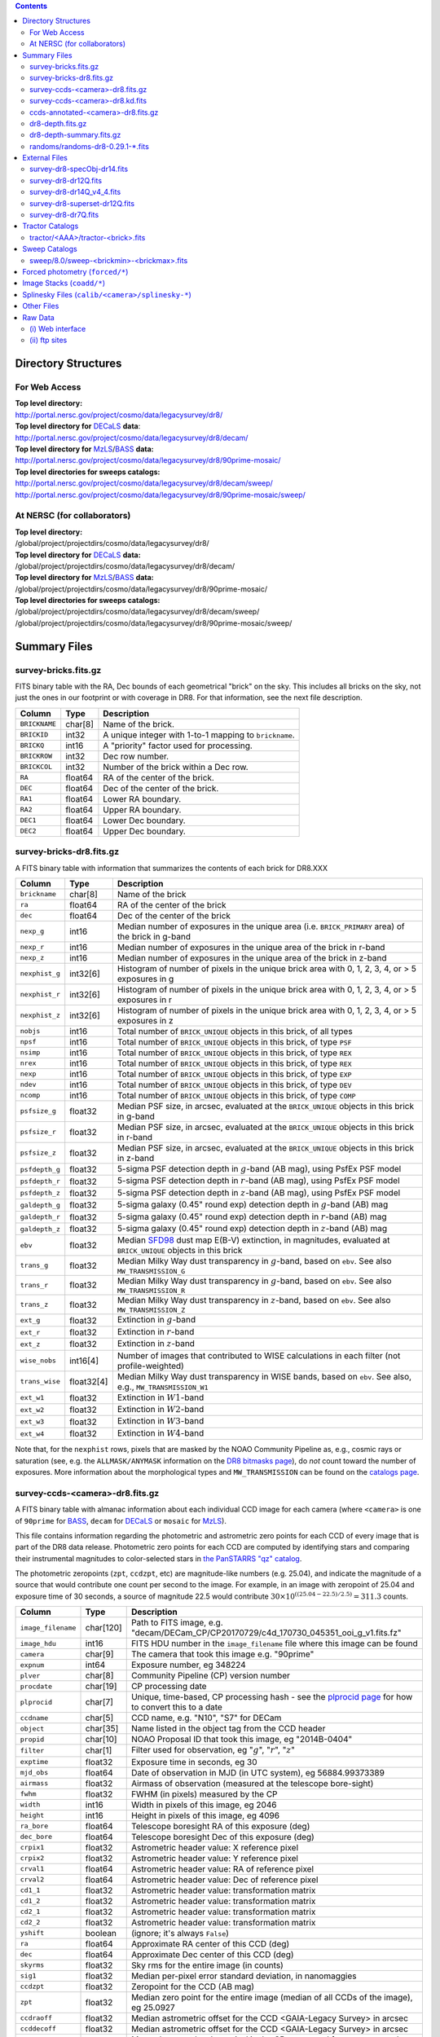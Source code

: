 .. title: Legacy Survey Files
.. slug: files
.. tags: mathjax
.. description:

.. |sigma|    unicode:: U+003C3 .. GREEK SMALL LETTER SIGMA
.. |sup2|     unicode:: U+000B2 .. SUPERSCRIPT TWO
.. |chi|      unicode:: U+003C7 .. GREEK SMALL LETTER CHI
.. |delta|    unicode:: U+003B4 .. GREEK SMALL LETTER DELTA
.. |deg|    unicode:: U+000B0 .. DEGREE SIGN
.. |times|  unicode:: U+000D7 .. MULTIPLICATION SIGN
.. |plusmn| unicode:: U+000B1 .. PLUS-MINUS SIGN
.. |Prime|    unicode:: U+02033 .. DOUBLE PRIME

.. class:: pull-right well

.. contents::

Directory Structures
=====================

For Web Access
--------------

| **Top level directory:**
| http://portal.nersc.gov/project/cosmo/data/legacysurvey/dr8/
| **Top level directory for** `DECaLS`_ **data**:
| http://portal.nersc.gov/project/cosmo/data/legacysurvey/dr8/decam/
| **Top level directory for** `MzLS`_/`BASS`_ **data:**
| http://portal.nersc.gov/project/cosmo/data/legacysurvey/dr8/90prime-mosaic/
| **Top level directories for sweeps catalogs:**
| http://portal.nersc.gov/project/cosmo/data/legacysurvey/dr8/decam/sweep/
| http://portal.nersc.gov/project/cosmo/data/legacysurvey/dr8/90prime-mosaic/sweep/


At NERSC (for collaborators)
----------------------------

| **Top level directory:**
| /global/project/projectdirs/cosmo/data/legacysurvey/dr8/
| **Top level directory for** `DECaLS`_ **data:**
| /global/project/projectdirs/cosmo/data/legacysurvey/dr8/decam/
| **Top level directory for** `MzLS`_/`BASS`_ **data:**
| /global/project/projectdirs/cosmo/data/legacysurvey/dr8/90prime-mosaic/
| **Top level directories for sweeps catalogs:**
| /global/project/projectdirs/cosmo/data/legacysurvey/dr8/decam/sweep/
| /global/project/projectdirs/cosmo/data/legacysurvey/dr8/90prime-mosaic/sweep/

Summary Files
=============

survey-bricks.fits.gz
---------------------

FITS binary table with the RA, Dec bounds of each geometrical "brick" on the sky.
This includes all bricks on the sky, not just the ones in our footprint or with
coverage in DR8.  For that information, see the next file description.

=============== ======= ======================================================
Column          Type    Description
=============== ======= ======================================================
``BRICKNAME``   char[8] Name of the brick.
``BRICKID``     int32   A unique integer with 1-to-1 mapping to ``brickname``.
``BRICKQ``      int16   A "priority" factor used for processing.
``BRICKROW``    int32   Dec row number.
``BRICKCOL``    int32   Number of the brick within a Dec row.
``RA``          float64 RA of the center of the brick.
``DEC``         float64 Dec of the center of the brick.
``RA1``         float64 Lower RA boundary.
``RA2``         float64 Upper RA boundary.
``DEC1``        float64 Lower Dec boundary.
``DEC2``        float64 Upper Dec boundary.
=============== ======= ======================================================

survey-bricks-dr8.fits.gz
-------------------------

A FITS binary table with information that summarizes the contents of each brick for DR8.XXX

=============== ========== =========================================================================
Column          Type       Description
=============== ========== =========================================================================
``brickname``   char[8]    Name of the brick
``ra``          float64    RA of the center of the brick
``dec``         float64    Dec of the center of the brick
``nexp_g``      int16      Median number of exposures in the unique area (i.e. ``BRICK_PRIMARY`` area) of the brick in g-band
``nexp_r``      int16      Median number of exposures in the unique area of the brick in r-band
``nexp_z``      int16      Median number of exposures in the unique area of the brick in z-band
``nexphist_g``  int32[6]   Histogram of number of pixels in the unique brick area with 0, 1, 2, 3, 4, or > 5 exposures in g
``nexphist_r``  int32[6]   Histogram of number of pixels in the unique brick area with 0, 1, 2, 3, 4, or > 5 exposures in r
``nexphist_z``  int32[6]   Histogram of number of pixels in the unique brick area with 0, 1, 2, 3, 4, or > 5 exposures in z
``nobjs``       int16      Total number of ``BRICK_UNIQUE`` objects in this brick, of all types
``npsf``        int16      Total number of ``BRICK_UNIQUE`` objects in this brick, of type ``PSF``
``nsimp``       int16      Total number of ``BRICK_UNIQUE`` objects in this brick, of type ``REX``
``nrex``        int16      Total number of ``BRICK_UNIQUE`` objects in this brick, of type ``REX``
``nexp``        int16      Total number of ``BRICK_UNIQUE`` objects in this brick, of type ``EXP``
``ndev``        int16      Total number of ``BRICK_UNIQUE`` objects in this brick, of type ``DEV``
``ncomp``       int16      Total number of ``BRICK_UNIQUE`` objects in this brick, of type ``COMP``
``psfsize_g``   float32    Median PSF size, in arcsec, evaluated at the ``BRICK_UNIQUE`` objects in this brick in g-band
``psfsize_r``   float32    Median PSF size, in arcsec, evaluated at the ``BRICK_UNIQUE`` objects in this brick in r-band
``psfsize_z``   float32    Median PSF size, in arcsec, evaluated at the ``BRICK_UNIQUE`` objects in this brick in z-band
``psfdepth_g``  float32    5-sigma PSF detection depth in :math:`g`-band (AB mag), using PsfEx PSF model
``psfdepth_r``  float32    5-sigma PSF detection depth in :math:`r`-band (AB mag), using PsfEx PSF model
``psfdepth_z``  float32    5-sigma PSF detection depth in :math:`z`-band (AB mag), using PsfEx PSF model
``galdepth_g``  float32    5-sigma galaxy (0.45" round exp) detection depth in :math:`g`-band (AB) mag
``galdepth_r``  float32    5-sigma galaxy (0.45" round exp) detection depth in :math:`r`-band (AB) mag
``galdepth_z``  float32    5-sigma galaxy (0.45" round exp) detection depth in :math:`z`-band (AB) mag
``ebv``         float32    Median `SFD98`_ dust map E(B-V) extinction, in magnitudes, evaluated at ``BRICK_UNIQUE`` objects in this brick
``trans_g``     float32    Median Milky Way dust transparency in :math:`g`-band, based on ``ebv``. See also ``MW_TRANSMISSION_G``
``trans_r``     float32    Median Milky Way dust transparency in :math:`g`-band, based on ``ebv``. See also ``MW_TRANSMISSION_R``
``trans_z``     float32    Median Milky Way dust transparency in :math:`z`-band, based on ``ebv``. See also ``MW_TRANSMISSION_Z``
``ext_g``       float32    Extinction in :math:`g`-band
``ext_r``       float32    Extinction in :math:`r`-band
``ext_z``       float32    Extinction in :math:`z`-band
``wise_nobs``   int16[4]   Number of images that contributed to WISE calculations in each filter (not profile-weighted)
``trans_wise``  float32[4] Median Milky Way dust transparency in WISE bands, based on ``ebv``. See also, e.g., ``MW_TRANSMISSION_W1``
``ext_w1``      float32    Extinction in :math:`W1`-band
``ext_w2``      float32    Extinction in :math:`W2`-band
``ext_w3``      float32    Extinction in :math:`W3`-band
``ext_w4``      float32    Extinction in :math:`W4`-band
=============== ========== =========================================================================

Note that, for the ``nexphist`` rows, pixels that are masked by the NOAO Community Pipeline as, e.g., cosmic rays or saturation
(see, e.g. the ``ALLMASK/ANYMASK`` information on the `DR8 bitmasks page`_), do 
*not* count toward the number of exposures. More information about the morphological types and ``MW_TRANSMISSION`` can be found on 
the `catalogs page`_.

.. _`catalogs page`: ../catalogs
.. _`github`: https://github.com
.. _`DR8 bitmasks page`: ../bitmasks

survey-ccds-<camera>-dr8.fits.gz
--------------------------------

A FITS binary table with almanac information about each individual CCD image for each camera (where ``<camera>`` is one of ``90prime`` for `BASS`_, ``decam`` for `DECaLS`_ or ``mosaic`` for `MzLS`_). 

This file contains information regarding the photometric and astrometric zero points for each CCD of every image that is part of the DR8 data release. Photometric zero points for each CCD are computed by identifying stars and comparing their instrumental magnitudes to color-selected stars in `the PanSTARRS "qz" catalog`_.

The photometric zeropoints (``zpt``, ``ccdzpt``, etc)
are magnitude-like numbers (e.g. 25.04), and
indicate the magnitude of a source that would contribute one count per
second to the image.  For example, in an image with zeropoint of 25.04
and exposure time of 30 seconds, a source of magnitude 22.5 would
contribute
:math:`30 \times 10^{((25.04 - 22.5) / 2.5)} = 311.3`
counts.

.. _`BASS`: ../../bass  
.. _`MzLS`: ../../mzls
.. _`description page`: ../description
.. _`the PanSTARRS "qz" catalog`: ../external

==================== ========== =======================================================
Column               Type       Description
==================== ========== =======================================================
``image_filename``   char[120]  Path to FITS image, e.g. "decam/DECam_CP/CP20170729/c4d_170730_045351_ooi_g_v1.fits.fz"
``image_hdu``        int16      FITS HDU number in the ``image_filename`` file where this image can be found
``camera``           char[9]    The camera that took this image e.g. "90prime"
``expnum``           int64      Exposure number, eg 348224
``plver``	     char[8]	Community Pipeline (CP) version number
``procdate``	     char[19]	CP processing date
``plprocid``	     char[7]	Unique, time-based, CP processing hash - see the `plprocid page`_ for how to convert this to a date
``ccdname``          char[5]    CCD name, e.g. "N10", "S7" for DECam
``object``           char[35]   Name listed in the object tag from the CCD header
``propid``           char[10]   NOAO Proposal ID that took this image, eg "2014B-0404"
``filter``           char[1]    Filter used for observation, eg ":math:`g`", ":math:`r`", ":math:`z`"
``exptime``          float32    Exposure time in seconds, eg 30
``mjd_obs``          float64    Date of observation in MJD (in UTC system), eg 56884.99373389
``airmass``	     float32	Airmass of observation (measured at the telescope bore-sight)
``fwhm``             float32    FWHM (in pixels) measured by the CP
``width``            int16      Width in pixels of this image, eg 2046
``height``           int16      Height in pixels of this image, eg 4096
``ra_bore``          float64    Telescope boresight RA  of this exposure (deg)
``dec_bore``         float64    Telescope boresight Dec of this exposure (deg)
``crpix1``           float32    Astrometric header value: X reference pixel
``crpix2``           float32    Astrometric header value: Y reference pixel
``crval1``           float64    Astrometric header value: RA of reference pixel
``crval2``           float64    Astrometric header value: Dec of reference pixel
``cd1_1``            float32    Astrometric header value: transformation matrix
``cd1_2``            float32    Astrometric header value: transformation matrix
``cd2_1``            float32    Astrometric header value: transformation matrix
``cd2_2``            float32    Astrometric header value: transformation matrix
``yshift``	     boolean	(ignore; it's always ``False``)
``ra``               float64    Approximate RA center of this CCD (deg)
``dec``              float64    Approximate Dec center of this CCD (deg)
``skyrms``           float32    Sky rms for the entire image (in counts)
``sig1``             float32    Median per-pixel error standard deviation, in nanomaggies
``ccdzpt``           float32    Zeropoint for the CCD (AB mag)
``zpt``              float32    Median zero point for the entire image (median of all CCDs of the image), eg 25.0927
``ccdraoff``         float32    Median astrometric offset for the CCD <GAIA-Legacy Survey> in arcsec
``ccddecoff``        float32    Median astrometric offset for the CCD <GAIA-Legacy Survey> in arcsec
``ccdskycounts``     float32    Mean sky count level per pixel in the CP-processed frames measured (with iterative rejection) for each CCD in the image section [500:1500,1500:2500]
``ccdskysb``	     float32	Sky surface brightness (in AB mag/arcsec2)
``ccdrarms``         float32    rms in astrometric offset for the CCD <Gaia-Legacy Survey> in arcsec
``ccddecrms``        float32    rms in astrometric offset for the CCD <Gaia-Legacy Survey> in arcsec
``ccdphrms``         float32    Photometric rms for the CCD (in mag)
``ccdnastrom``	     int16	Number of stars (after sigma-clipping) used to compute astrometric correction
``ccdnphotom``	     int16	Number of Gaia+PS1 stars detected with signal-to-noise ratio greater than five
``ccd_cuts``         int32      (ignore)
==================== ========== =======================================================

.. _`ordering of the CCD corners is detailed here`: ../../ccdordering

survey-ccds-<camera>-dr8.kd.fits
--------------------------------

As for the **survey-ccds-<camera>-dr8.fits.gz** files but limited by the depth of each observation. These files 
contain the CCDs actually used for the DR8 reductions. Columns are the same as for the **survey-ccds-<camera>-dr8.fits.gz** files.

ccds-annotated-<camera>-dr8.fits.gz
-----------------------------------

Versions of the **survey-ccds-<camera>-dr8.fits.gz** files with additional information
gathered during calibration pre-processing before running the Tractor reductions.

Includes all of the columns in the **survey-ccds-<camera>-dr8.fits.gz** files plus the following:

==================== ========== ======================================================
Column               Type       Description
==================== ========== ======================================================
``annotated``        boolean    ``True`` unless there is an error when computing the "annotated" quantities in this row of the file
``good_region``      int16[4]   If only a subset of the CCD images was used, this array of x0,x1,y0,y1 values gives the coordinates that were used, [x0,x1), [y0,y1).  -1 for no cut (most CCDs)
``ra0``              float64    RA  coordinate of pixel (1,1)...Note that the `ordering of the CCD corners is detailed here`_
``dec0``             float64    Dec coordinate of pixel (1,1)
``ra1``              float64    RA  coordinate of pixel (1,H)
``dec1``             float64    Dec coordinate of pixel (1,H)
``ra2``              float64    RA  coordinate of pixel (W,H)
``dec2``             float64    Dec coordinate of pixel (W,H)
``ra3``              float64    RA  coordinate of pixel (W,1)
``dec3``             float64    Dec coordinate of pixel (W,1)
``dra``              float32    Maximum distance from RA,Dec center to the edge midpoints, in RA
``ddec``             float32    Maximum distance from RA,Dec center to the edge midpoints, in Dec
``ra_center``        float64    RA coordinate of CCD center
``dec_center``       float64    Dec coordinate of CCD center
``meansky``          float32    Our pipeline (not the CP) estimate of the sky level, average over the image, in ADU.
``stdsky``           float32    Standard deviation of our sky level
``maxsky``           float32    Max of our sky level
``minsky``           float32    Min of our sky level
``pixscale_mean``    float32    Pixel scale (via sqrt of area of a 10x10 pixel patch evaluated in a 5x5 grid across the image), in arcsec/pixel.
``pixscale_std``     float32    Standard deviation of pixel scale
``pixscale_max``     float32    Max of pixel scale
``pixscale_min``     float32    Min of pixel scale
``psfnorm_mean``     float32    PSF norm = 1/sqrt of N_eff = sqrt(sum(psf_i^2)) for normalized PSF pixels i; mean of the PSF model evaluated on a 5x5 grid of points across the image.  Point-source detection standard deviation is ``sig1 / psfnorm``.
``psfnorm_std``      float32    Standard deviation of PSF norm
``galnorm_mean``     float32    Norm of the PSF model convolved by a 0.45" exponential galaxy.
``galnorm_std``      float32    Standard deviation of galaxy norm.
``psf_mx2``          float32    PSF model second moment in x (pixels^2)
``psf_my2``          float32    PSF model second moment in y (pixels^2)
``psf_mxy``          float32    PSF model second moment in x-y (pixels^2)
``psf_a``            float32    PSF model major axis (pixels)
``psf_b``            float32    PSF model minor axis (pixels)
``psf_theta``        float32    PSF position angle (deg)
``psf_ell``          float32    PSF ellipticity 1 - minor/major
``humidity``         float32    Percent humidity outside
``outtemp``          float32    Outside temperate (deg C).
``tileid``           int32      tile number, 0 for data from programs other than `MzLS`_ or `DECaLS`_
``tilepass``         uint8      tile pass number, 1, 2 or 3, if this was an `MzLS`_ or `DECaLS`_ observation, or 0 for data from other programs. Set by the observers (the meaning of ``tilepass`` is on the `status page`_)
``tileebv``          float32    Mean `SFD98`_ E(B-V) extinction in the tile, 0 for data from programs other than `BASS`_, `MzLS`_ or `DECaLS`_
``ebv``              float32    `SFD98`_ E(B-V) extinction for CCD center
``decam_extinction`` float32[6] Extinction for optical filters :math:`ugrizY`
``wise_extinction``  float32[4] Extinction for WISE bands W1,W2,W3,W4
``psfdepth``         float32    5-sigma PSF detection depth in AB mag, using PsfEx PSF model
``galdepth``         float32    5-sigma galaxy (0.45" round exp) detection depth in AB mag
``gausspsfdepth``    float32    5-sigma PSF detection depth in AB mag, using Gaussian PSF approximation (using ``seeing`` value)
``gaussgaldepth``    float32    5-sigma galaxy detection depth in AB mag, using Gaussian PSF approximation
==================== ========== ======================================================

.. _`status page`: ../../status
.. _`issues page`: ../issues
.. _`DECaLS`: ../../decamls

dr8-depth.fits.gz
-----------------

XXX doesn't exist for DR8 yet.

A concatenation of the depth histograms for each brick, from the
``coadd/*/*/*-depth.fits`` tables.  HDU1 contains histograms that describe the
number of pixels in each brick with a 5-sigma AB depth in the given magnitude
bin. HDU2 contains the bin edges of the histograms.

- HDU1

==================== =========  ======================================================
Column               Type       Description
==================== =========  ======================================================
``counts_ptsrc_g``   int32[50]  Histogram of pixels for point source depth in :math:`g` band
``counts_gal_g``     int32[50]  Histogram of pixels for canonical galaxy depth in :math:`g` band
``counts_ptsrc_r``   int32[50]  Histogram of pixels for point source depth in :math:`r` band
``counts_gal_r``     int32[50]  Histogram of pixels for canonical galaxy depth in :math:`r` band
``counts_ptsrc_z``   int32[50]  Histogram of pixels for point source depth in :math:`z` band
``counts_gal_z``     int32[50]  Histogram of pixels for canonical galaxy depth in :math:`z` band
``brickname``        char[8]    Name of the brick
==================== =========  ======================================================

- HDU2

==================== =========  ============================================================
Column               Type       Description
==================== =========  ============================================================
``depthlo``          float32    Lower bin edge for each histogram in HDU1 (5-sigma AB depth)
``depthhi``          float32    Upper bin edge for each histogram in HDU1 (5-sigma AB depth)
==================== =========  ============================================================

dr8-depth-summary.fits.gz
-------------------------

XXX doesn't exist for DR8 yet.

A summary of the depth histogram of the whole DR8 survey.  FITS table with the following columns:

==================== ======== ======================================================
Column               Type      Description
==================== ======== ======================================================
``depthlo``          float32  Lower limit of the depth bin
``depthhi``          float32  Upper limit of the depth bin
``counts_ptsrc_g``   int64    Number of pixels in histogram for point source depth in :math:`g` band
``counts_gal_g``     int64    Number of pixels in histogram for canonical galaxy depth in :math:`g` band
``counts_ptsrc_r``   int64    Number of pixels in histogram for point source depth in :math:`r` band
``counts_gal_r``     int64    Number of pixels in histogram for canonical galaxy depth in :math:`r` band
``counts_ptsrc_z``   int64    Number of pixels in histogram for point source depth in :math:`z` band
``counts_gal_z``     int64    Number of pixels in histogram for canonical galaxy depth in :math:`z` band
==================== ======== ======================================================

The depth histogram runs from magnitude of 20.1 to 24.9 in steps of
0.1 mag.  The first and last bins are "catch-all" bins: 0 to 20.1 and
24.9 to 100, respectively.  The histograms count the number of pixels
in each brick's unique area with the given depth.  These numbers can
be turned into values in square degrees using the brick pixel area of
0.262 arcseconds square.  These depth estimates take into account the
small-scale masking (cosmic rays, edges, saturated pixels) and
detailed PSF model.

randoms/randoms-dr8-0.29.1-\*.fits
------------------------------------
XXX check version is 0.29.1 (used below, too).

Files of random points sampled across the CCDs that comprise the geometry of DR8. Random locations
were generated in the survey footprint at a density of 100,000 per square degree and meta-information 
about the survey was extracted from pixels at each random location from files in the **coadd** directory (see below, e.g.
``coadd/*/*/*-depth-<filter>.fits.gz``, ``coadd/*/*/*-galdepth-<filter>.fits.gz``, 
``coadd/*/*/*-nexp-<filter>.fits.gz``, ``coadd/*/*/*-maskbits.fits.gz``). Contains the following columns:

==================== ======== ======================================================
Column               Type     Description
==================== ======== ======================================================
``RA``               float64  Right ascension at equinox J2000
``DEC``              float64  Declination at equinox J2000
``BRICKNAME``        char[8]  Name of the brick
``NOBS_G``           int16    Number of images that contribute to the central pixel in the :math:`g` filter for this location (not profile-weighted)
``NOBS_R``           int16    Number of images that contribute to the central pixel in the :math:`r` filter for this location (not profile-weighted)   
``NOBS_Z``           int16    Number of images that contribute to the central pixel in the :math:`z` filter for this location (not profile-weighted)
``PSFDEPTH_G``       float32  For a :math:`5\sigma` point source detection limit in :math:`g`, :math:`5/\sqrt(\mathrm{PSFDEPTH\_G})` gives flux in nanomaggies and :math:`-2.5[\log_{10}(5 / \sqrt(\mathrm{PSFDEPTH\_G})) - 9]` gives corresponding magnitude
``PSFDEPTH_R``       float32  For a :math:`5\sigma` point source detection limit in :math:`g`, :math:`5/\sqrt(\mathrm{PSFDEPTH\_R})` gives flux in nanomaggies and :math:`-2.5[\log_{10}(5 / \sqrt(\mathrm{PSFDEPTH\_R})) - 9]` gives corresponding magnitude
``PSFDEPTH_Z``       float32  For a :math:`5\sigma` point source detection limit in :math:`g`, :math:`5/\sqrt(\mathrm{PSFDEPTH\_Z})` gives flux in nanomaggies and :math:`-2.5[\log_{10}(5 / \sqrt(\mathrm{PSFDEPTH\_Z})) - 9]` gives corresponding magnitude
``GALDEPTH_G``       float32  As for ``PSFDEPTH_G`` but for a galaxy (0.45" exp, round) detection sensitivity
``GALDEPTH_R``       float32  As for ``PSFDEPTH_R`` but for a galaxy (0.45" exp, round) detection sensitivity
``GALDEPTH_Z``       float32  As for ``PSFDEPTH_Z`` but for a galaxy (0.45" exp, round) detection sensitivity
``PSFSIZE_G``	     float32  Weighted average PSF FWHM in arcsec in the :math:`g` band
``PSFSIZE_R``	     float32  Weighted average PSF FWHM in arcsec in the :math:`r` band
``PSFSIZE_Z``	     float32  Weighted average PSF FWHM in arcsec in the :math:`z` band
``APFLUX_G``	     float32  Total flux in nanomaggies extracted in a 0.75 arcsec radius in the :math:`g` band at this location
``APFLUX_R``	     float32  Total flux in nanomaggies extracted in a 0.75 arcsec radius in the :math:`r` band at this location
``APFLUX_Z``	     float32  Total flux in nanomaggies extracted in a 0.75 arcsec radius in the :math:`z` band at this location
``APFLUX_IVAR_G``    float32  Inverse variance of ``APFLUX_G``
``APFLUX_IVAR_R``    float32  Inverse variance of ``APFLUX_R``
``APFLUX_IVAR_Z``    float32  Inverse variance of ``APFLUX_Z``
``MASKBITS``         int16    Bitwise mask for optical data in the ``coadd/*/*/*maskbits*`` maps (see the `DR8 bitmasks page`_)
``WISEMASK_W1``      uint8    Bitwise mask for WISE W1 data in the ``coadd/*/*/*maskbits*`` maps (see the `DR8 bitmasks page`_)
``WISEMASK_W2``      uint8    Bitwise mask for WISE W2 data in the ``coadd/*/*/*maskbits*`` maps (see the `DR8 bitmasks page`_)
``EBV``              float32  Galactic extinction E(B-V) reddening from `SFD98`_
``PHOTSYS``	     char[1]  'N' for an `MzLS`_/`BASS`_ location, 'S' for a `DECaLS`_ location
``HPXPIXEL``         int64    `HEALPixel`_ containing this location at NSIDE=64 in the NESTED scheme
==================== ======== ======================================================

.. _`HEALPixel`: https://healpy.readthedocs.io/en/latest/
.. _`code is available on GitHub`: https://github.com/desihub/desitarget/blob/master/bin/select_randoms
.. _`desitarget`: https://github.com/desihub/desitarget/
.. _`here`: https://github.com/desihub/desitarget/blob/master/py/desitarget/randoms.py

The **0.29.1** in the file names refers to the version of the `desitarget`_ code used to generate the random catalogs. The `code is available on GitHub`_ (see also `here`_).
The randoms are resolved at a Declination of 32.375\ |deg| and by the Galactic plane, such that locations at Dec > 32.375\ |deg| that are north of the Galactic Plane have
``PHOTSYS`` set to "N".

External Files
==============

XXX check that we add "dr8" to the name of the external match files.

| **The Legacy Survey photometric catalogs have been matched to the following external spectroscopic files from the SDSS, which can be accessed through the web at:**
| http://portal.nersc.gov/project/cosmo/data/legacysurvey/dr8/decam/external/
| http://portal.nersc.gov/project/cosmo/data/legacysurvey/dr8/90prime-mosaic/external/

| **Or on the NERSC computers (for collaborators) at:**
| /global/project/projectdirs/cosmo/data/legacysurvey/dr8/decam/external/
| /global/project/projectdirs/cosmo/data/legacysurvey/dr8/90prime-mosaic/external/

Each row of each external-match file contains the full record of the nearest object in our Tractored survey
imaging catalogs, matched at a radius of 1.5 arcsec. The structure of the imaging catalog files 
is documented on the `catalogs page`_. If no match is found, then ``OBJID`` is set to -1.

In addition to the columns from the `Tractor catalogs`_, we have added columns from the SDSS files that can be used to track objects uniquely. These are typically some combination of ``PLATE``, ``FIBER``, ``MJD`` (or ``SMJD``) and, in some cases, ``RERUN``.

.. _`catalogs page`: ../catalogs
.. _`Tractor catalogs`: ../catalogs

survey-dr8-specObj-dr14.fits
----------------------------
HDU1 (the only HDU) contains Tractored survey
photometry that is row-by-row-matched to the SDSS DR14 spectrosopic
pipeline file such that the photometric parameters in row "N" of 
**survey-dr8-specObj-dr14.fits** matches the spectroscopic parameters in row "N" of
specObj-dr14.fits. The spectroscopic file 
is documented in the SDSS DR14 `data model for specObj-dr14.fits`_.

.. _`data model for specObj-dr14.fits`: http://data.sdss3.org/datamodel/files/SPECTRO_REDUX/specObj.html

survey-dr8-dr12Q.fits
---------------------
HDU1 (the only HDU) contains Tractored survey
photometry that is row-by-row-matched to the SDSS DR12 
visually inspected quasar catalog (`Paris et al. 2017`_)
such that the photometric parameters in row "N" of 
**survey-dr8-dr12Q.fits** matches the spectroscopic parameters in row "N" of
DR12Q.fits. The spectroscopic file 
is documented in the SDSS DR12 `data model for DR12Q.fits`_.

.. _`Paris et al. 2017`: https://ui.adsabs.harvard.edu/abs/2017A%26A...597A..79P
.. _`data model for DR12Q.fits`: http://data.sdss3.org/datamodel/files/BOSS_QSO/DR12Q/DR12Q.html

survey-dr8-dr14Q_v4_4.fits
--------------------------
HDU1 (the only HDU) contains Tractored survey
photometry that is row-by-row-matched to the SDSS DR14 
visually inspected quasar catalog (`Paris et al. 2018`_)
such that the photometric parameters in row "N" of 
**survey-dr8-dr14Q_v4_4.fits** matches the spectroscopic parameters in row "N" of
DR14Q_v4_4.fits. The spectroscopic file 
is documented in the SDSS DR14 `data model for DR14Q_v4_4.fits`_.

.. _`Paris et al. 2018`: https://ui.adsabs.harvard.edu/abs/2018A%26A...613A..51P
.. _`data model for DR14Q_v4_4.fits`: https://data.sdss.org/datamodel/files/BOSS_QSO/DR14Q/DR14Q_v4_4.html

survey-dr8-superset-dr12Q.fits
------------------------------
HDU1 (the only HDU) contains Tractored survey
photometry that is row-by-row-matched to the superset of all SDSS DR12 spectroscopically
confirmed objects that were visually inspected as possible quasars 
(`Paris et al. 2017`_) such that the photometric parameters in row "N" of 
**survey-dr8-Superset_dr12Q.fits** matches the spectroscopic parameters in row "N" of
Superset_DR12Q.fits. The spectroscopic file
is documented in the SDSS DR12 `data model for Superset_DR12Q.fits`_.

.. _`data model for Superset_DR12Q.fits`: http://data.sdss3.org/datamodel/files/BOSS_QSO/DR12Q/DR12Q_superset.html

survey-dr8-dr7Q.fits
---------------------
HDU1 (the only HDU) contains Tractored survey
photometry that is row-by-row-matched to the SDSS DR7
visually inspected quasar catalog (`Schneider et al. 2010`_)
such that the photometric parameters in row "N" of
**survey-dr8-dr7Q.fits** matches the spectroscopic parameters in row "N" of
DR7qso.fit. The spectroscopic file
is documented on the `DR7 quasar catalog description page`_.

.. _`Schneider et al. 2010`: https://ui.adsabs.harvard.edu/abs/2010AJ....139.2360S
.. _`DR7 quasar catalog description page`: http://classic.sdss.org/dr7/products/value_added/qsocat_dr7.html


Tractor Catalogs
================

In the file listings outlined below:

- brick names (**<brick>**) have the format `<AAAa>c<BBB>` where `A`, `a` and `B` are digits and `c` is either the letter `m` or `p` (e.g. `1126p222`). The names are derived from the RA,Dec center of the brick. The first four digits are :math:`int(\mathrm{RA} \times 10)`, followed by `p` to denote positive Dec or `m` to denote negative Dec ("plus"/"minus"), followed by three digits of :math:`int(\mathrm{Dec} \times 10)`. For example the case `1126p222` corresponds to RA,Dec = (112.6\ |deg|, +22.2\ |deg|). 

- **<brickmin>** and **<brickmax>** denote the corners of a rectangle in RA,Dec using the format outlined in the previous bullet point. For example `000m010-010m005` would correspond to a survey region limited by :math:`0^\circ \leq \mathrm{RA} < 10^\circ` and :math:`-10^\circ \leq \mathrm{Dec} < -5^\circ`.

- sub-directories are listed by the RA of the brick center, and sub-directory names (**<AAA>**) correspond to RA. For example `002` corresponds to brick centers between an RA of 2\ |deg| and an RA of 3\ |deg|.

- **<filter>** denotes the :math:`g`, :math:`r` or :math:`z` band, using the corresponding letter.

Note that it is not possible to go from a brick name back to an *exact* RA,Dec center (the bricks are not on 0.1\ |deg| grid 
lines). The exact brick center for a given brick name can be derived from columns in the 
**survey-bricks.fits.gz** file (i.e. ``brickname``, ``ra``, ``dec``).

tractor/<AAA>/tractor-<brick>.fits
----------------------------------

FITS binary table containing Tractor photometry, documented on the
`catalogs page`_. 

.. _`catalogs page`: ../catalogs

Users interested in database access to the Tractor Catalogs can contact the NOAO Data Lab at datalab@noao.edu.


Sweep Catalogs
==============

XXX check final directory structure. Is it going to retain the 8.0?

sweep/8.0/sweep-<brickmin>-<brickmax>.fits
------------------------------------------

The sweeps are light-weight FITS binary tables (containing a subset of the most commonly used
Tractor measurements) of all the `Tractor catalogs`_ for which ``BRICK_PRIMARY==T`` in rectangles of RA, Dec.

.. _`RELEASE is documented here`: ../../release
.. _`SFD98`: https://ui.adsabs.harvard.edu/abs/1998ApJ...500..525S

===================================== ============ ===================== ===============================================
Name                                  Type         Units                 Description
===================================== ============ ===================== ===============================================
``RELEASE``                           int16                              Unique integer denoting the camera and filter set used (`RELEASE is documented here`_)
``BRICKID``                           int32                              A unique Brick ID (in the range [1, 662174])
``BRICKNAME``                         char[8]                            Name of brick, encoding the brick sky position, eg "1126p222" near RA=112.6, Dec=+22.2
``OBJID``                             int32                              Catalog object number within this brick; a unique identifier hash is BRICKID,OBJID;  OBJID spans [0,N-1] and is contiguously enumerated within each blob
``TYPE``                              char[4]                            Morphological model: "PSF"=stellar, "REX"="round exponential galaxy" = round EXP galaxy with a variable radius, "EXP"=exponential, "DEV"=deVauc, "COMP"=composite, "DUP"==Gaia source fit by different model.  Note that in some FITS readers, a trailing space may be appended for "PSF ", "EXP " and "DEV " since the column data type is a 4-character string
``RA``                                float64      deg                   Right ascension at equinox J2000
``DEC``                               float64      deg                   Declination at equinox J2000
``RA_IVAR``                           float32      1/deg\ |sup2|         Inverse variance of ``RA`` (no cosine term!), excluding astrometric calibration errors
``DEC_IVAR``                          float32      1/deg\ |sup2|         Inverse variance of ``DEC``, excluding astrometric calibration errors
``DCHISQ``                            float32[5]                         Difference in |chi|\ |sup2| between successively more-complex model fits: PSF, REX, EXP, DEV, COMP.  The difference is versus no source.
``EBV``                               float32      mag                   Galactic extinction E(B-V) reddening from `SFD98`_, used to compute ``MW_TRANSMISSION``
``FLUX_G``                            float32      nanomaggies           model flux in :math:`g`
``FLUX_R``                            float32      nanomaggies           model flux in :math:`r`
``FLUX_Z``                            float32      nanomaggies           model flux in :math:`z`
``FLUX_W1``                           float32      nanomaggies           WISE model flux in :math:`W1`
``FLUX_W2``                           float32      nanomaggies           WISE model flux in :math:`W2`
``FLUX_W3``                           float32      nanomaggies           WISE model flux in :math:`W3`
``FLUX_W4``                           float32      nanomaggies           WISE model flux in :math:`W4`
``FLUX_IVAR_G``                       float32      1/nanomaggies\ |sup2| Inverse variance of ``FLUX_G``
``FLUX_IVAR_R``                       float32      1/nanomaggies\ |sup2| Inverse variance of ``FLUX_R``
``FLUX_IVAR_Z``                       float32      1/nanomaggies\ |sup2| Inverse variance of ``FLUX_Z``
``FLUX_IVAR_W1``                      float32      1/nanomaggies\ |sup2| Inverse variance of ``FLUX_W1``
``FLUX_IVAR_W2``                      float32      1/nanomaggies\ |sup2| Inverse variance of ``FLUX_W2``
``FLUX_IVAR_W3``                      float32      1/nanomaggies\ |sup2| Inverse variance of ``FLUX_W3``
``FLUX_IVAR_W4``                      float32      1/nanomaggies\ |sup2| Inverse variance of ``FLUX_W4``
``MW_TRANSMISSION_G``                 float32                            Galactic transmission in :math:`g` filter in linear units [0,1]
``MW_TRANSMISSION_R``                 float32                            Galactic transmission in :math:`r` filter in linear units [0,1]
``MW_TRANSMISSION_Z``                 float32                            Galactic transmission in :math:`z` filter in linear units [0,1]
``MW_TRANSMISSION_W1``                float32                            Galactic transmission in :math:`W1` filter in linear units [0,1]
``MW_TRANSMISSION_W2``                float32                            Galactic transmission in :math:`W2` filter in linear units [0,1]
``MW_TRANSMISSION_W3``                float32                            Galactic transmission in :math:`W3` filter in linear units [0,1]
``MW_TRANSMISSION_W4``                float32                            Galactic transmission in :math:`W4` filter in linear units [0,1]
``NOBS_G``                            int16                              Number of images that contribute to the central pixel in :math:`g`: filter for this object (not profile-weighted)
``NOBS_R``                            int16                              Number of images that contribute to the central pixel in :math:`r`: filter for this object (not profile-weighted)
``NOBS_Z``                            int16                              Number of images that contribute to the central pixel in :math:`z`: filter for this object (not profile-weighted)
``NOBS_W1``                           int16                              Number of images that contribute to the central pixel in :math:`W1`: filter for this object (not profile-weighted)
``NOBS_W2``                           int16                              Number of images that contribute to the central pixel in :math:`W2`: filter for this object (not profile-weighted)
``NOBS_W3``                           int16                              Number of images that contribute to the central pixel in :math:`W3`: filter for this object (not profile-weighted)
``NOBS_W4``                           int16                              Number of images that contribute to the central pixel in :math:`W4`: filter for this object (not profile-weighted)
``RCHISQ_G``                          float32                            Profile-weighted |chi|\ |sup2| of model fit normalized by the number of pixels in :math:`g`
``RCHISQ_R``                          float32                            Profile-weighted |chi|\ |sup2| of model fit normalized by the number of pixels in :math:`r`
``RCHISQ_Z``                          float32                            Profile-weighted |chi|\ |sup2| of model fit normalized by the number of pixels in :math:`z`
``RCHISQ_W1``                         float32                            Profile-weighted |chi|\ |sup2| of model fit normalized by the number of pixels in :math:`W1`
``RCHISQ_W2``                         float32                            Profile-weighted |chi|\ |sup2| of model fit normalized by the number of pixels in :math:`W2`
``RCHISQ_W3``                         float32                            Profile-weighted |chi|\ |sup2| of model fit normalized by the number of pixels in :math:`W3`
``RCHISQ_W4``                         float32                            Profile-weighted |chi|\ |sup2| of model fit normalized by the number of pixels in :math:`W4`
``FRACFLUX_G``                        float32                            Profile-weighted fraction of the flux from other sources divided by the total flux in :math:`g` (typically [0,1])
``FRACFLUX_R``                        float32                            Profile-weighted fraction of the flux from other sources divided by the total flux in :math:`r` (typically [0,1])
``FRACFLUX_Z``                        float32                            Profile-weighted fraction of the flux from other sources divided by the total flux in :math:`z` (typically [0,1])
``FRACFLUX_W1``                       float32                            Profile-weighted fraction of the flux from other sources divided by the total flux in :math:`W1` (typically [0,1])
``FRACFLUX_W2``                       float32                            Profile-weighted fraction of the flux from other sources divided by the total flux in :math:`W2` (typically [0,1])
``FRACFLUX_W3``                       float32                            Profile-weighted fraction of the flux from other sources divided by the total flux in :math:`W3` (typically [0,1])
``FRACFLUX_W4``                       float32                            Profile-weighted fraction of the flux from other sources divided by the total flux in :math:`W4` (typically [0,1])
``FRACMASKED_G``                      float32                            Profile-weighted fraction of pixels masked from all observations of this object in :math:`g`, strictly between [0,1]
``FRACMASKED_R``                      float32                            Profile-weighted fraction of pixels masked from all observations of this object in :math:`r`, strictly between [0,1]
``FRACMASKED_Z``                      float32                            Profile-weighted fraction of pixels masked from all observations of this object in :math:`z`, strictly between [0,1]
``FRACIN_G``                          float32                            Fraction of a source's flux within the blob in :math:`g`, near unity for real sources
``FRACIN_R``                          float32                            Fraction of a source's flux within the blob in :math:`r`, near unity for real sources
``FRACIN_Z``                          float32                            Fraction of a source's flux within the blob in :math:`z`, near unity for real sources
``ANYMASK_G``                         int16                              Bitwise mask set if the central pixel from any image satisfies each condition in :math:`g` (see the `DR8 bitmasks page`_)
``ANYMASK_R``                         int16                              Bitwise mask set if the central pixel from any image satisfies each condition in :math:`r` (see the `DR8 bitmasks page`_)
``ANYMASK_Z``                         int16                              Bitwise mask set if the central pixel from any image satisfies each condition in :math:`z` (see the `DR8 bitmasks page`_)
``ALLMASK_G``                         int16                              Bitwise mask set if the central pixel from all images satisfy each condition in :math:`g` (see the `DR8 bitmasks page`_)
``ALLMASK_R``                         int16                              Bitwise mask set if the central pixel from all images satisfy each condition in :math:`r` (see the `DR8 bitmasks page`_)
``ALLMASK_Z``                         int16                              Bitwise mask set if the central pixel from all images satisfy each condition in :math:`z` (see the `DR8 bitmasks page`_)
``WISEMASK_W1``                       uint8                              W1 bitmask as cataloged on the `DR8 bitmasks page`_
``WISEMASK_W2``                       uint8                              W2 bitmask as cataloged on the `DR8 bitmasks page`_
``PSFSIZE_G``                         float32      arcsec                Weighted average PSF FWHM in the :math:`g` band
``PSFSIZE_R``                         float32      arcsec                Weighted average PSF FWHM in the :math:`r` band
``PSFSIZE_Z``                         float32      arcsec                Weighted average PSF FWHM in the :math:`z` band
``PSFDEPTH_G``                        float32      1/nanomaggies\ |sup2| For a :math:`5\sigma` point source detection limit in :math:`g`, :math:`5/\sqrt(\mathrm{PSFDEPTH\_G})` gives flux in nanomaggies and :math:`-2.5[\log_{10}(5 / \sqrt(\mathrm{PSFDEPTH\_G})) - 9]` gives corresponding magnitude
``PSFDEPTH_R``                        float32      1/nanomaggies\ |sup2| For a :math:`5\sigma` point source detection limit in :math:`g`, :math:`5/\sqrt(\mathrm{PSFDEPTH\_R})` gives flux in nanomaggies and :math:`-2.5[\log_{10}(5 / \sqrt(\mathrm{PSFDEPTH\_R})) - 9]` gives corresponding magnitude
``PSFDEPTH_Z``                        float32      1/nanomaggies\ |sup2| For a :math:`5\sigma` point source detection limit in :math:`g`, :math:`5/\sqrt(\mathrm{PSFDEPTH\_Z})` gives flux in nanomaggies and :math:`-2.5[\log_{10}(5 / \sqrt(\mathrm{PSFDEPTH\_Z})) - 9]` gives corresponding magnitude
``GALDEPTH_G``                        float32      1/nanomaggies\ |sup2| As for ``PSFDEPTH_G`` but for a galaxy (0.45" exp, round) detection sensitivity
``GALDEPTH_R``                        float32      1/nanomaggies\ |sup2| As for ``PSFDEPTH_R`` but for a galaxy (0.45" exp, round) detection sensitivity
``GALDEPTH_Z``                        float32      1/nanomaggies\ |sup2| As for ``PSFDEPTH_Z`` but for a galaxy (0.45" exp, round) detection sensitivity
``PSFDEPTH_W1``                       float32      1/nanomaggies\ |sup2| As for ``PSFDEPTH_G`` (and also on the AB system) but for WISE W1
``PSFDEPTH_W2``                       float32      1/nanomaggies\ |sup2| As for ``PSFDEPTH_G`` (and also on the AB system) but for WISE W2
``WISE_COADD_ID``                     char[8]                            unWISE coadd file name for the center of each object
``FRACDEV``                           float32                            Fraction of model in deVauc [0,1]
``FRACDEV_IVAR``                      float32                            Inverse variance of ``FRACDEV``
``SHAPEDEV_R``                        float32      arcsec                Half-light radius of deVaucouleurs model (>0)
``SHAPEDEV_R_IVAR``                   float32      1/arcsec              Inverse variance of ``SHAPEDEV_R``
``SHAPEDEV_E1``                       float32                            Ellipticity component 1
``SHAPEDEV_E1_IVAR``                  float32                            Inverse variance of ``SHAPEDEV_E1``
``SHAPEDEV_E2``                       float32                            Ellipticity component 2
``SHAPEDEV_E2_IVAR``                  float32                            Inverse variance of ``SHAPEDEV_E2``
``SHAPEEXP_R``                        float32      arcsec                Half-light radius of exponential model (>0)
``SHAPEEXP_R_IVAR``                   float32      1/arcsec2             Inverse variance of ``SHAPEEXP_R``
``SHAPEEXP_E1``                       float32                            Ellipticity component 1
``SHAPEEXP_E1_IVAR``                  float32                            Inverse variance of ``SHAPEEXP_E1``
``SHAPEEXP_E2``                       float32                            Ellipticity component 2
``SHAPEEXP_E2_IVAR``                  float32                            Inverse variance of ``SHAPEEXP_E2``
``FIBERFLUX_G``                       float32      nanomaggies           Predicted :math:`g`-band flux within a fiber from this object in 1 arcsec Gaussian seeing
``FIBERFLUX_R``                       float32      nanomaggies		 Predicted :math:`r`-band flux within a fiber from this object in 1 arcsec Gaussian seeing
``FIBERFLUX_Z``                       float32      nanomaggies           Predicted :math:`z`-band flux within a fiber from this object in 1 arcsec Gaussian seeing
``FIBERTOTFLUX_G``                    float32      nanomaggies           Predicted :math:`g`-band flux within a fiber from all sources at this location in 1 arcsec Gaussian seeing
``FIBERTOTFLUX_R``                    float32      nanomaggies           Predicted :math:`r`-band flux within a fiber from all sources at this location in 1 arcsec Gaussian seeing
``FIBERTOTFLUX_Z``                    float32      nanomaggies           Predicted :math:`z`-band flux within a fiber from all sources at this location in 1 arcsec Gaussian seeing
``REF_CAT``                           char[2]                            Reference catalog source for this star: "T2" for `Tycho-2`_, "G2" for `Gaia`_ DR2, "L2" for the `LSLGA`_, empty otherwise
``REF_ID``                            int64                              Reference catalog identifier for this star; Tyc1*1,000,000+Tyc2*10+Tyc3 for Tycho2; "sourceid" for Gaia-DR2 and `LSLGA`_
``REF_EPOCH``                         float32      yr                    Reference catalog reference epoch (eg, 2015.5 for `Gaia`_ DR2)
``GAIA_PHOT_G_MEAN_MAG``              float32      mag                   `Gaia`_ G band magnitude
``GAIA_PHOT_G_MEAN_FLUX_OVER_ERROR``  float32                            `Gaia`_ G band signal-to-noise
``GAIA_PHOT_BP_MEAN_MAG``             float32      mag                   `Gaia`_ BP magnitude
``GAIA_PHOT_BP_MEAN_FLUX_OVER_ERROR`` float32                            `Gaia`_ BP signal-to-noise
``GAIA_PHOT_RP_MEAN_MAG``             float32      mag                   `Gaia`_ RP magnitude
``GAIA_PHOT_RP_MEAN_FLUX_OVER_ERROR`` float32                            `Gaia`_ RP signal-to-noise
``GAIA_ASTROMETRIC_EXCESS_NOISE``     float32                            `Gaia`_ astrometric excess noise
``GAIA_DUPLICATED_SOURCE``            boolean                            `Gaia`_ duplicated source flag (1/0 for True/False)
``GAIA_PHOT_BP_RP_EXCESS_FACTOR``     float32                            `Gaia`_ BP/RP excess factor
``GAIA_ASTROMETRIC_SIGMA5D_MAX``      float32      mas                   `Gaia`_ longest semi-major axis of the 5-d error ellipsoid
``GAIA_ASTROMETRIC_PARAMS_SOLVED``    uint8                              Which astrometric parameters were estimated for a `Gaia`_ source
``PARALLAX``                          float32      mas                   Reference catalog parallax
``PARALLAX_IVAR``                     float32      1/(mas)\ |sup2|       Reference catalog inverse-variance on ``parallax``
``PMRA``                              float32      mas/yr                Reference catalog proper motion in the RA direction
``PMRA_IVAR``                         float32      1/(mas/yr)\ |sup2|    Reference catalog inverse-variance on ``pmra``
``PMDEC``                             float32      mas/yr                Reference catalog proper motion in the Dec direction
``PMDEC_IVAR``                        float32      1/(mas/yr)\ |sup2|    Reference catalog inverse-variance on ``pmdec``
``MASKBITS``           		      int16    	   	       		 Bitwise mask indicating that an object touches a pixel in the ``coadd/*/*/*maskbits*`` maps (see the `DR8 bitmasks page`_)
===================================== ============ ===================== ===============================================

.. _`Gaia`: https://gea.esac.esa.int/archive/documentation//GDR2/Gaia_archive/chap_datamodel/sec_dm_main_tables/ssec_dm_gaia_source.html
.. _`Tycho-2`: https://heasarc.nasa.gov/W3Browse/all/tycho2.html
.. _`LSLGA`: ../external

Forced photometry (``forced/*``)
=========================================

Files containing forced photometry are formatted like ``forced/<EXPOS>/forced-<EXPOSURE>.fits``,
where ``<EXPOSURE>`` is the exposure number as an 8-character string and ``<EXPOS>`` is the first 5 characters of ``<EXPOSURE>``.

Forced photometry is conducted at the locations of sources as inferred by the Tractor.

================ ========= ======================================================
Column           Type      Description
================ ========= ======================================================
``flux``         float32   Model flux in nanomaggies
``flux_ivar``    float32   Inverse variance of ``flux`` in 1/nanomaggies\ |sup2|
``fracflux``     float32   Profile-weighted fraction of the flux from other sources divided by the total ``flux``
``rchi2``        float32   Profile-weighted |chi|\ |sup2| of model fit normalized by the number of pixels
``fracmasked``   float32   Profile-weighted fraction of pixels that were masked
``apflux``       float32   Fluxes in nanomaggies extracted at this location in apertures of radius [0.5, 0.75, 1.0, 1.5, 2.0, 3.5, 5.0, 7.0] arcsec
``apflux_ivar``  float32   Inverse variance of ``apflux`` in 1/nanomaggies\ |sup2|
``release``      int16     Unique integer denoting the camera and filter set used (`RELEASE is documented here`_)
``brickid``      int32     Unique Brick ID (in the range [1, 662174])
``brickname``    char[8]   Name of brick, encoding the brick sky position, eg "1126p222" near RA=112.6, Dec=+22.2
``objid``        int32     Catalog object number within this brick; a unique identifier hash is ``brickid,objid``
``camera``       char[5]   The camera that took this image e.g. "decam"
``expnum``       int32     Exposure number, eg 574299
``ccdname``      char[3]   CCD name for this camera, e.g. "N10", "S7" for DECam
``filter``       char[1]   The filter for this observation (e.g. "g", "r", "z")
``mjd``          float64   Date of observation in MJD (in UTC system), eg 57644.31537588
``exptime``      float32   Exposure time in seconds, eg 90
``psfsize``      float32   PSF size, in arcsec, at this location
``sky``          float32   Sky flux in nanomaggies/arcsec\ |sup2|
``psfdepth``     float32   For a :math:`5\sigma` point source detection limit use :math:`5/\sqrt(\mathrm{psfdepth})` for the flux in nanomaggies and :math:`-2.5[\log_{10}(5 / \sqrt(\mathrm{psfdepth})) - 9]` for the corresponding AB magnitude
``galdepth``     float32   As for ``psfdepth`` but for a galaxy (0.45" exp, round) detection sensitivity
``ra``           float64   Right ascension at equinox J2000 in degrees
``dec``          float64   Declination at equinox J2000 in degrees
``x``            float32   Horizontal central pixel location at (``ra``, ``dec``)
``y``            float32   Vertical central pixel location at (``ra``, ``dec``)
``mask``         int16     Bitmask indicating if a "bad" pixel touches the source (defined as for ``ALLMASK/ANYMASK`` on the `DR8 bitmasks page`_)
================ ========= ======================================================

Image Stacks (``coadd/*``)
===================================

Image stacks are on tangent-plane (WCS TAN) projections, 3600 |times|
3600 pixels, at 0.262 arcseconds per pixel.

- coadd/<AAA>/<brick>/legacysurvey-<brick>-ccds.fits
    FITS binary table with the list of CCD images that were used in this brick.
    Contains the same columns as **survey-ccds-<camera>-dr8.fits.gz**, and also contains
    the additional columns (XXX char columns are different for decam vs. 90prime-mosaic...see https://github.com/legacysurvey/legacypipe/issues/379):

    ================ ========= ======================================================
    Column           Type      Description
    ================ ========= ======================================================
    ``ccd_x0``       int16     Minimum x image coordinate overlapping this brick
    ``ccd_y0``       int16     Minimum y image coordinate overlapping this brick
    ``ccd_x1``       int16     Maximum x image coordinate overlapping this brick
    ``ccd_y1``       int16     Maximum y image coordinate overlapping this brick
    ``brick_x0``     int16     Minimum x brick image coordinate overlapped by this image
    ``brick_x1``     int16     Maximum x brick image coordinate overlapped by this image
    ``brick_y0``     int16     Minimum y brick image coordinate overlapped by this image
    ``brick_y1``     int16     Maximum y brick image coordinate overlapped by this image
    ``psfnorm``      float32   Same as ``psfnorm`` in the *ccds-annotated-* file
    ``galnorm``      float32   Same as ``galnorm`` in the *ccds-annotated-* file
    ``skyver``       char[8]   Git version of the sky calibration code
    ``wcsver``       char[1]   Git version of the WCS calibration code
    ``psfver``       char[7]   Git version of the PSF calibration code
    ``skyplver``     char[8]   Community Pipeline (CP) version of the input to sky calibration
    ``wcsplver``     char[5]   CP version of the input to WCS calibration
    ``psfplver``     char[8]   CP version of the input to PSF calibration
    ================ ========= ======================================================

- coadd/<AAA>/<brick>/legacysurvey-<brick>-chi2-<filter>.fits.fz
    Stacked |chi|\ |sup2| image, which is approximately the summed |chi|\ |sup2| values from the single-epoch images.

- coadd/<AAA>/<brick>/legacysurvey-<brick>-depth-<filter>.fits.fz
    Stacked depth map in units of the point-source flux inverse-variance at each pixel.

    - The 5\ |sigma| point-source depth can be computed as :math:`5 / \sqrt(\mathrm{depth\_ivar})` .

- coadd/<AAA>/<brick>/legacysurvey-<brick>-galdepth-<filter>.fits.fz
    Stacked depth map in units of the canonical galaxy flux inverse-variance at each pixel.
    The canonical galaxy is an exponential profile with effective radius 0.45" and round shape.

    - The 5\ |sigma| galaxy depth can be computed as :math:`5 / \sqrt(\mathrm{galdepth\_ivar})` .

- coadd/<AAA>/<brick>/legacysurvey-<brick>-image-<filter>.fits.fz
    Stacked image centered on a brick location covering 0.25\ |deg| |times| 0.25\
    |deg|.  The primary HDU contains the coadded image (inverse-variance weighted coadd), in
    units of nanomaggies per pixel.

    - NOTE: These are not the images used by Tractor, which operates on the
      single-epoch images.

    - NOTE: that these images are resampled using Lanczos-3 resampling.

- coadd/<AAA>/<brick>/legacysurvey-<brick>-invvar-<filter>.fits.fz
    Corresponding stacked inverse variance image based on the sum of the
    inverse-variances of the individual input images in units of 1/(nanomaggies)\
    |sup2| per pixel.

    - NOTE: These are not the inverse variance maps used by Tractor, which operates
      on the single-epoch images.

- coadd/<AAA>/<brick>/legacysurvey-<brick>-maskbits.fits.fz
    Bitmask of possible problems with pixels in this brick.

    - HDU1: The optical bitmasks, corresponding to ``MASKBITS`` on the `DR8 bitmasks page`_.
    - HDU2: The WISE W1 bitmasks, corresponding to ``WISEMASK_W1`` on the `DR8 bitmasks page`_.
    - HDU3: The WISE W2 bitmasks, corresponding to ``WISEMASK_W2`` on the `DR8 bitmasks page`_.

- coadd/<AAA>/<brick>/legacysurvey-<brick>-model-<filter>.fits.fz
    Stacked model image centered on a brick location covering 0.25\ |deg| |times| 0.25\ |deg|.

    - The Tractor's idea of what the coadded images should look like; the Tractor's model prediction.

- coadd/<AAA>/<brick>/legacysurvey-<brick>-nexp-<filter>.fits.fz
    Number of exposures contributing to each pixel of the stacked images.

- coadd/<AAA>/<brick>/legacysurvey-<brick>-psfsize-<filter>.fits.fz
    Number of exposures contributing to each pixel of the stacked images.

- coadd/<AAA>/<brick>/legacysurvey-<brick>-image.jpg
    JPEG image of the calibrated image using the :math:`g,r,z` filters as the colors.

- coadd/<AAA>/<brick>/legacysurvey-<brick>-model.jpg
    JPEG image of the Tractor's model image using the :math:`g,r,z` filters as the colors.

- coadd/<AAA>/<brick>/legacysurvey-<brick>-resid.jpg
    JPEG image of the residual image (data minus model) using the :math:`g,r,z` filters as
    the colors.

- coadd/<AAA>/<brick>/legacysurvey-<brick>-wise.jpg
    JPEG image of the calibrated image using the WISE filters as the colors.

- coadd/<AAA>/<brick>/legacysurvey-<brick>-wisemodel.jpg
    JPEG image of the model image using the WISE filters as the colors.

Splinesky Files (``calib/<camera>/splinesky-*``)
=================================================

- calib/<camera>/splinesky-merged/<EXPOS>/<camera>-<EXPOSURE>.fits
    Where <camera> is one of ``90prime``, ``decam`` or ``mosaic``, <EXPOSURE> is the exposure number as an 8-character string and <EXPOS> is the first 5 characters of <EXPOSURE>.

    This file contains all of the sky models for a given exposure number, as a single FITS binary table with 60 rows, one per CCD.  Each row in this table contains the sky model for a single CCD.
    The splinesky files describe a smooth 2-dimensional function, implemented using the scipy `RectBivariateSpline function`_.
    This is defined by a number of grid cell locations and function values at those locations, interpolated with a cubic spline.
    The spline grid cells for DR8 are ~256 pixels in size, and extend from edge to edge, so, for example DECam images (~2048 x 4096 pixels) have 9 x 17 cells.

    For `MzLS`_ (``mosaic``) files, some early exposures lack an ``EXPNUM`` in the headers; these have a fake exposure number like 160125082555 corresponding
    to the date and time the image was taken (2016-01-25T08:25:55). For `BASS`_ (``90prime``) files, the exposure number comes from the ``DTACQNAM`` header card;
    for example, 20160710/d7580.0144.fits becomes exposure number 75800144.

    ================ ========= ======================================================
    Column           Type      Description
    ================ ========= ======================================================
    ``gridw``        int64     The number of grid cells in the horizontal direction
    ``gridh``        int64     The number of grid cells in the vertical direction
    ``gridvals``     float32   The spline values (an array of size ``gridh`` :math:`\times` ``gridw``)
    ``xgrid``        int32     The horizontal locations of the grid cells (an array of length ``gridw``)
    ``ygrid``        int32     The vertical locations of the grid cells (an array of length ``gridh``)
    ``order``        uint8     The order of the spline (i.e. 3 = cubic)
    ``x0``           int32     Pixel offset of the model in the x direction (always 0 for these files)
    ``y0``           int32     Pixel offset of the model in the y direction (always 0 for these files)
    ``skyclass``     char[27]  Always set to ``tractor.splinesky.SplineSky`` (the name of a Python class that is used to read the model)
    ``legpipev``     char[19]  Version of legacypipe used for this reduction
    ``plver``        char[4]   Community Pipeline (CP) version number
    ``plprocid``     char[7]   Unique, time-based, CP processing hash - see the `plprocid page`_ for how to convert this to a date
    ``imgdsum``      int64     The `DATASUM` value from the image header (a checksum)
    ``procdate``     char[19]  CP processing date
    ``sig1``         float32   Estimated per-pixel noise in CP image units, from :math:`1/\sqrt(\mathrm{median}(wt[good]))` where :math:`wt` is the weight map and :math:`good` are un-masked pixels
    ``sky_mode``     float32   Scalar mode of the image, estimated by fitting a quadratic to the histogram of unmasked pixels
    ``sky_med``      float32   Scalar median of the image, based on unmasked pixels
    ``sky_cmed``     float32   Median of the :math:`2\sigma`-clipped image pixel values, based on unmasked pixels
    ``sky_john``     float32   Starting from a 5-pixel boxcar average over the ``sky_cmed``-subtracted pixels, find and mask :math:`3\sigma` sources (dilated by 3 pixels), then take the median of :math:`2\sigma`-clipped pixels
    ``sky_fmasked``  float32   Total fraction of pixels masked by the source mask, the reference-source mask, and where the weightmap is 0
    ``sky_fine``     float32   RMS difference between a splinesky model at normal and at twice the resolution, to characterize the splinesky model had it more freedom
    ``sky_p0``       float32   Identical to ``sky_fine``
    ``sky_p10``      float32   0th percentile of unmasked image pixels minus the splinesky model
    ``sky_p20``      float32   10th percentile of unmasked image pixels minus the splinesky model
    ``sky_p30``      float32   20th percentile of unmasked image pixels minus the splinesky model
    ``sky_p40``      float32   30th percentile of unmasked image pixels minus the splinesky model
    ``sky_p50``      float32   40th percentile of unmasked image pixels minus the splinesky model
    ``sky_p60``      float32   50th percentile of unmasked image pixels minus the splinesky model
    ``sky_p70``      float32   60th percentile of unmasked image pixels minus the splinesky model
    ``sky_p80``      float32   70th percentile of unmasked image pixels minus the splinesky model
    ``sky_p90``      float32   80th percentile of unmasked image pixels minus the splinesky model
    ``sky_p100``     float32   90th percentile of unmasked image pixels minus the splinesky model
    ``expnum``       int64     Exposure number, eg 348224
    ``ccdname``      char[4]   CCD name, e.g. "N10", "S7" for DECam
    ================ ========= ======================================================

.. _`RectBivariateSpline function`: https://docs.scipy.org/doc/scipy/reference/generated/scipy.interpolate.RectBivariateSpline.html#scipy.interpolate.RectBivariateSpline

Other Files
===========

Much additional information is available as part of the `DESI`_ Legacy Imaging Surveys Data Releases, including, in separate directories, 
statistics of the Tractor fits (**metrics**), code outputs from the fitting processes (**logs**) and additional files 
detailing the calibrations (**calib**).
We don't expect that most users will need a description of these files, but `contact`_ us if you require more information. 

.. _`contact`: ../../contact
.. _`DESI`: http://desi.lbl.gov
.. _`plprocid page`: ../../plprocid

Raw Data
========
XXX still applies?
NOAO access to raw and calibrated images will be available a few weeks after the DR8 release date.

Raw and Calibrated Legacy Survey images are available from the NOAO Science Archive through the web 
portal (http://archive.noao.edu/search/query) and an ftp server. 
The input data used to create the 
stacked images, Tractor catalogs, etc. comprise images taken by the dedicated `DESI`_ Legacy Imaging Surveys
project, as well as other images from NOAO telescopes.

(i) Web interface
-----------------

1. Query the `NOAO Science Archive`_.
2. From the menu of "Available Collections" on the left, select the desired data release (e.g. LS-DR8).
3. Under "Data products - Raw data" check "Object".
4. Optionally, you may select data from specific filters, or restrict the search by other parameters such as sky coordinates, observing date, or exposure time.
5. Click "Search".
6. The Results page offers several different ways to download the data. See `the Tutorials page`_ for details.

.. _`NOAO Science Archive`: http://archive.noao.edu/search/query
.. _`the Tutorials page`: http://archive.noao.edu/tutorials/query


(ii) ftp sites
--------------

Following the organization of the Stacked images, Raw and Calibrated images are organized 
by survey brick, which are defined in the file **survey-bricks-dr8.fits.gz** for DR8. Both the main Tractor 
catalogs and Sweep catalogs include the ``BRICKNAME`` keyword (corresponding to ``<brick>`` with 
format ``<AAAa>c<BBB>)``. 

- Raw: ftp://archive.noao.edu/public/hlsp/ls/dr8/raw/``<AAA>/<brick>``
- Calibrated: ftp://archive.noao.edu/public/hlsp/ls/dr8/calibrated/``<AAA>/<brick>``
- Stacked: ftp://archive.noao.edu/public/hlsp/ls/dr8/coadd/``<AAA>/<brick>``

For the calibrated images, filenames can be retrieved from the ``IMAGE_FILENAME`` keyword in each brick 
from *legacysurvey*-``<brick>``-*ccds.fits*. Additionally, each *calibrated*/``<AAA>/<brick>`` 
contains an ASCII file with a list of ``EXPID`` and ``IMAGE_FILENAME`` 
(*legacysurvey*-``<brick>``-*image_filename.txt*). 
``EXPID`` contains the exposure number and the CCD name with the format ``EXPNUM-ccd``. 
There is one entry per CCD. Often, multiple CCDs from a given file are used so there are 
fewer unique filenames than the number of CCDs. Each *legacysurvey*-``<brick>``-*image_filename.txt*
file contains the number of unique images in the last row (File Count).